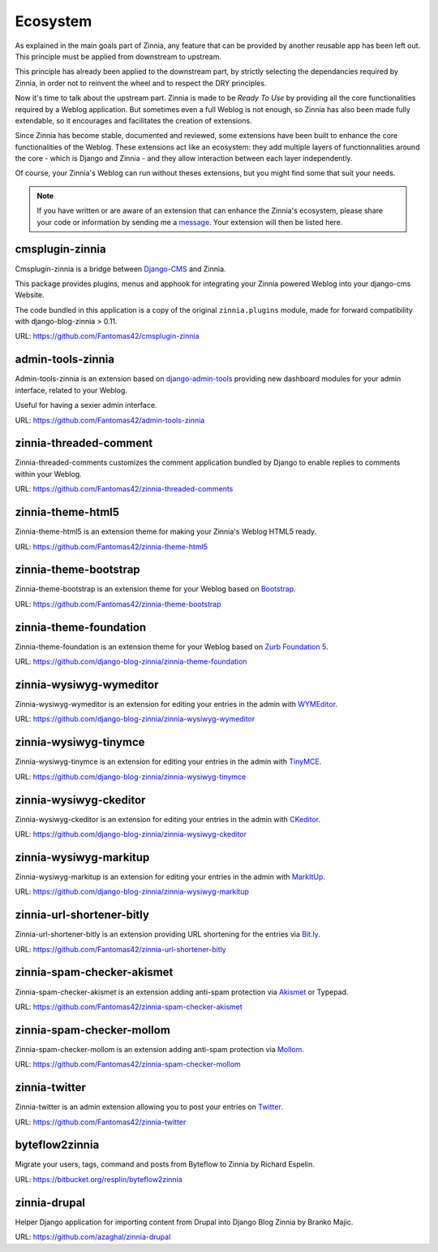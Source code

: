 =========
Ecosystem
=========

As explained in the main goals part of Zinnia, any feature that can be
provided by another reusable app has been left out. This principle must
be applied from downstream to upstream.

This principle has already been applied to the downstream part, by strictly
selecting the dependancies required by Zinnia, in order not to reinvent the
wheel and to respect the DRY principles.

Now it's time to talk about the upstream part. Zinnia is made to be
*Ready To Use* by providing all the core functionalities required by a
Weblog application.
But sometimes even a full Weblog is not enough, so Zinnia has also been
made fully extendable, so it encourages and facilitates the creation of
extensions.

Since Zinnia has become stable, documented and reviewed, some extensions
have been built to enhance the core functionalities of the Weblog. These
extensions act like an ecosystem: they add multiple layers of
functionnalities around the core - which is Django and Zinnia - and they
allow interaction between each layer independently.

Of course, your Zinnia's Weblog can run without theses extensions, but you
might find some that suit your needs.

.. note::
   If you have written or are aware of an extension that can enhance the
   Zinnia's ecosystem, please share your code or information by sending
   me a `message`_. Your extension will then be listed here.


cmsplugin-zinnia
================

Cmsplugin-zinnia is a bridge between `Django-CMS`_ and Zinnia.

This package provides plugins, menus and apphook for integrating your
Zinnia powered Weblog into your django-cms Website.

The code bundled in this application is a copy of the original
``zinnia.plugins`` module, made for forward compatibility with
django-blog-zinnia > 0.11.

URL: https://github.com/Fantomas42/cmsplugin-zinnia

admin-tools-zinnia
==================

Admin-tools-zinnia is an extension based on `django-admin-tools`_ providing
new dashboard modules for your admin interface, related to your Weblog.

Useful for having a sexier admin interface.

URL: https://github.com/Fantomas42/admin-tools-zinnia

zinnia-threaded-comment
=======================

Zinnia-threaded-comments customizes the comment application bundled by
Django to enable replies to comments within your Weblog.

URL: https://github.com/Fantomas42/zinnia-threaded-comments

zinnia-theme-html5
==================

Zinnia-theme-html5 is an extension theme for making your Zinnia's Weblog
HTML5 ready.

URL: https://github.com/Fantomas42/zinnia-theme-html5

zinnia-theme-bootstrap
======================

Zinnia-theme-bootstrap is an extension theme for your Weblog based on
`Bootstrap`_.

URL: https://github.com/Fantomas42/zinnia-theme-bootstrap

zinnia-theme-foundation
=======================

Zinnia-theme-foundation is an extension theme for your Weblog based on
`Zurb Foundation 5`_.

URL: https://github.com/django-blog-zinnia/zinnia-theme-foundation

zinnia-wysiwyg-wymeditor
========================

Zinnia-wysiwyg-wymeditor is an extension for editing your entries in the
admin with `WYMEditor`_.

URL: https://github.com/django-blog-zinnia/zinnia-wysiwyg-wymeditor

zinnia-wysiwyg-tinymce
======================

Zinnia-wysiwyg-tinymce is an extension for editing your entries in the
admin with `TinyMCE`_.

URL: https://github.com/django-blog-zinnia/zinnia-wysiwyg-tinymce

zinnia-wysiwyg-ckeditor
=======================

Zinnia-wysiwyg-ckeditor is an extension for editing your entries in the
admin with `CKeditor`_.

URL: https://github.com/django-blog-zinnia/zinnia-wysiwyg-ckeditor

zinnia-wysiwyg-markitup
=======================

Zinnia-wysiwyg-markitup is an extension for editing your entries in the
admin with `MarkItUp`_.

URL: https://github.com/django-blog-zinnia/zinnia-wysiwyg-markitup

zinnia-url-shortener-bitly
==========================

Zinnia-url-shortener-bitly is an extension providing URL shortening for the
entries via `Bit.ly`_.

URL: https://github.com/Fantomas42/zinnia-url-shortener-bitly

zinnia-spam-checker-akismet
===========================

Zinnia-spam-checker-akismet is an extension adding anti-spam protection via
`Akismet`_ or Typepad.

URL: https://github.com/Fantomas42/zinnia-spam-checker-akismet

zinnia-spam-checker-mollom
==========================

Zinnia-spam-checker-mollom is an extension adding anti-spam protection via
`Mollom`_.

URL: https://github.com/Fantomas42/zinnia-spam-checker-mollom

zinnia-twitter
==============

Zinnia-twitter is an admin extension allowing you to post your entries on
`Twitter`_.

URL: https://github.com/Fantomas42/zinnia-twitter

byteflow2zinnia
===============

Migrate your users, tags, command and posts from Byteflow to Zinnia by
Richard Espelin.

URL: https://bitbucket.org/resplin/byteflow2zinnia

zinnia-drupal
=============

Helper Django application for importing content from Drupal into Django
Blog Zinnia by Branko Majic.

URL: https://github.com/azaghal/zinnia-drupal

.. _`message`: https://github.com/Fantomas42
.. _`Django-CMS`: http://www.django-cms.org/
.. _`django-admin-tools`: http://django-admin-tools.readthedocs.org/en/latest/index.html
.. _`Bootstrap`: http://twitter.github.com/bootstrap/
.. _`Zurb Foundation 5`: http://foundation.zurb.com/
.. _`WYMEditor`: http://www.wymeditor.org/
.. _`TinyMCE`: http://www.tinymce.com/
.. _`CKEditor`: http://ckeditor.com/
.. _`MarkItUp`: http://markitup.jaysalvat.com/
.. _`Bit.ly`: https://bitly.com/
.. _`Akismet`: http://akismet.com/
.. _`Mollom`: https://mollom.com/
.. _`Twitter`: https://twitter.com/
